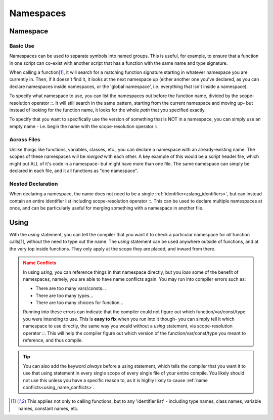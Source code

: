 Namespaces
==========

.. |scoperes| replace:: scope-resolution operator `::`

Namespace
---------

.. _zslang_namespaces:

.. _namespaces:

Basic Use
^^^^^^^^^

Namespaces can be used to separate symbols into named groups. This is useful, for example,
to ensure that a function in one script can co-exist with another script that has a function
with the same name and type signature.

When calling a function\ [#func_iden]_\ , it will search for a matching function signature starting
in whatever namespace you are currently in. Then, if it doesn't find it, it looks at the next
namespace up (either another one you've declared, as you can declare namespaces inside
namespaces, or the 'global namespace', i.e. everything that isn't inside a namespace).

To specify what namespace to use, you can list the namespaces out before the function name,
divided by the |scoperes|. It will still search in the same pattern, starting from the
current namespace and moving up- but instead of looking for the function name, it looks
for the whole *path* that you specified exactly.

To specify that you want to specifically use the version of something that is NOT in a namespace,
you can simply use an empty name - i.e. begin the name with the |scoperes|.

.. tab-set::

	.. tab-item:: Ex. 1
		
		.. style::
			:classes: zs_caption

		You can reference both VERSION' variables, by specifying the namespace to access
		
		.. zscript::

			namespace MyCoolScript
			{
				DEFINE VERSION = 2; // version of my script!
			}

			// then in some other file

			namespace SomeDatabaseScript
			{
				DEFINE VERSION = 5; // script version
			}

			void test()
			{
				//Trace(VERSION); // error; 'VERSION' is not declared
				Trace(MyCoolScript::VERSION); // prints '2'
				Trace(SomeDatabaseScript::VERSION); // prints '5'
			}

	.. tab-item:: Ex. 2

		.. style::
			:classes: zs_caption

		Referencing a function will always start by looking in the current namespace

		.. zscript::
			
			#include "std.zh" // has a function 'lweapon CreateLWeaponAt(int id, int x, int y)'

			namespace MyCustomWeapon
			{
				CONFIG DAMAGE = 8;
				lweapon CreateLWeaponAt(int id, int x, int y)
				{
					/* We can use an empty namespace name to specifically call
					   the version that isn't in any namespace */
					lweapon weap = ::CreateLWeaponAt(id, x, y);
					weap->Damage = DAMAGE;
				}

				void FireWeaponInPattern(int id, int x, int y, int pattern)
				{
					/* imagine some code here that does fancy math for weapon patterns
					   then create the weapons as needed by calling the custom create function */
					
					/* Since we are inside the namespace, just calling the function by name
					   will find the function *in this namespace* as the best match */
					CreateLWeaponAt(id, x, y);
				}
			}

			void someOtherFunction()
			{
				/* Since we aren't in any namespace, just calling the function by name will
				   only find the version not inside any namespace, included from 'std.zh' */
				CreateLWeaponAt(LW_FIRE, 64, 64);
			}
	
	.. tab-item:: Ex. 3

		.. style::
			:classes: zs_caption

		Nesting namespaces inside each other

		.. zscript::
			
			namespace Example
			{
				namespace Internal
				{
					void some_func()
					{
						// Some function internal to this example
					}
				}
				void foo()
				{
					Internal::some_func();
				}
			}

			void bar()
			{
				Example::Internal::some_func();
			}

Across Files
^^^^^^^^^^^^

Unlike things like functions, variables, classes, etc., you can declare a namespace
with an already-existing name. The scopes of these namespaces will be *merged* with
each other. A key example of this would be a script header file, which might put ALL
of it's code in a namespace- but might have more than one file. The same namespace can
simply be declared in each file, and it all functions as "one namespace".

Nested Declaration
^^^^^^^^^^^^^^^^^^

When declaring a namespace, the name does not need to be a single :ref:`identifier<zslang_identifiers>`,
but can instead contain an entire identifier list including |scoperes|.
This can be used to declare multiple namespaces at once, and can be particularly useful
for merging something with a namespace in another file.

.. grid:: 2 2 2 2

	.. grid-item::

		.. zscript::

			// file 1
			namespace DrawHelpers
			{
				void ColorScreen()
				{
					/* some code */
				}
				namespace Draw3D
				{
					void draw_pyramid()
					{
						/* some code */
					}
				}
			}
	
	.. grid-item::

		.. zscript::

			// file 2
			namespace DrawHelpers::Draw3D
			{
				void draw_sphere()
				{
					/* some code */
				}
			}

Using
-----

.. _using:

With the `using` statement, you can tell the compiler that you want it to check a
particular namespace for *all* function calls\ [#func_iden]_\ , without the need to
type out the name. The `using` statement can be used anywhere outside of functions,
and at the very top inside functions. They only apply at the scope they are placed,
and inward from there.

.. _using_name_conflicts:
.. admonition:: Name Conflicts
	:class: caution

	In using `using`, you can reference things in that namespace directly, but you
	*lose* some of the benefit of namespaces, namely, you are able to have name conflicts
	again. You may run into compiler errors such as:

	- There are too many vars/consts...
	- There are too many types...
	- There are too many choices for function...

	Running into these errors can indicate that the compiler could not figure out which
	function/var/const/type you were intending to use. This is **easy to fix** when you
	run into it though- you can simply tell it which namespace to use directly, the same
	way you would without a `using` statement, via |scoperes|. This will help the
	compiler figure out which version of the function/var/const/type you meant to
	reference, and thus compile.

.. tab-set::

	.. tab-item:: Ex. 1
		
		.. style::
			:classes: zs_caption

		using `using` to more easily reference a function
		
		.. zscript::

			namespace DrawHelpers
			{
				// Colors in the whole screen a single solid color
				void ColorScreen(int color, int layer = 7, bool over_subscreen = true)
				{
					Screen->Rectangle(layer, 0, over_subscreen ? -56 : 0, 255, 175, color);
				}
			}
			generic script someScript
			{
				/* anywhere inside this script can call functions
				   declared in the namespace 'DrawHelpers' */
				using namespace DrawHelpers;
				void run()
				{
					CONFIG COLOR_BLACK = 0x0F;
					loop()
					{
						// Would compile error, without the 'using'
						ColorScreen(COLOR_BLACK);
						Waitframe();
					}
				}
			}

	.. tab-item:: Ex. 2
		
		.. style::
			:classes: zs_caption

		How `using` can create conflicts, and how to avoid them
		
		.. zscript::

			CONFIG VALUE = 5;
			namespace Example
			{
				CONFIG VALUE = 8;
			}
			void test()
			{
				using namespace Example;
				//Trace(VALUE); // error; 'There are too many vars/consts named VALUE'
				Trace(Example::VALUE); // prints '8'
				Trace(::VALUE); // prints '5'
			}

.. _using_always:
.. tip::
	You can also add the keyword `always` before a using statement, which tells the compiler
	that you want it to use that using statement in every single scope of every single file
	of your entire compile. You likely should not use this unless you have a specific reason to,
	as it is highly likely to cause :ref:`name conflicts<using_name_conflicts>`.

	.. zscript::

		always using namespace DrawHelpers;

.. [#func_iden] This applies not only to calling functions, but to any 'identifier list' - 
	including type names, class names, variable names, constant names, etc.
